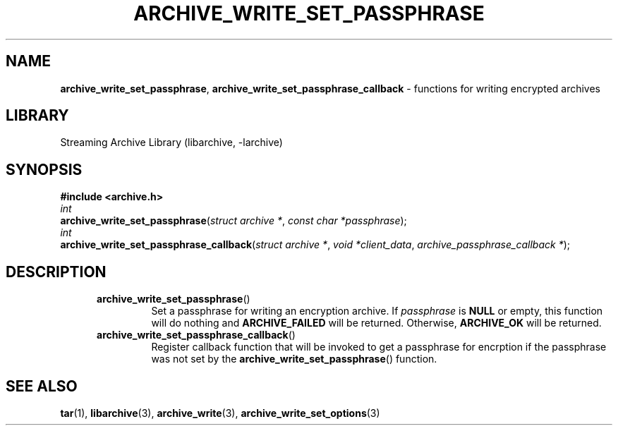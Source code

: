 .TH ARCHIVE_WRITE_SET_PASSPHRASE 3 "September 21, 2014" ""
.SH NAME
.ad l
\fB\%archive_write_set_passphrase\fP,
\fB\%archive_write_set_passphrase_callback\fP
\- functions for writing encrypted archives
.SH LIBRARY
.ad l
Streaming Archive Library (libarchive, -larchive)
.SH SYNOPSIS
.ad l
\fB#include <archive.h>\fP
.br
\fIint\fP
.br
\fB\%archive_write_set_passphrase\fP(\fI\%struct\ archive\ *\fP, \fI\%const\ char\ *passphrase\fP);
.br
\fIint\fP
.br
\fB\%archive_write_set_passphrase_callback\fP(\fI\%struct\ archive\ *\fP, \fI\%void\ *client_data\fP, \fI\%archive_passphrase_callback\ *\fP);
.SH DESCRIPTION
.ad l
.RS 5
.TP
\fB\%archive_write_set_passphrase\fP()
Set a passphrase for writing an encryption archive.
If
\fIpassphrase\fP
is
.BR NULL
or empty, this function will do nothing and
\fBARCHIVE_FAILED\fP
will be returned.
Otherwise,
\fBARCHIVE_OK\fP
will be returned. 
.TP
\fB\%archive_write_set_passphrase_callback\fP()
Register callback function that will be invoked to get a passphrase
for encrption if the passphrase was not set by the
\fB\%archive_write_set_passphrase\fP()
function.
.RE
.SH SEE ALSO
.ad l
\fBtar\fP(1),
\fBlibarchive\fP(3),
\fBarchive_write\fP(3),
\fBarchive_write_set_options\fP(3)

